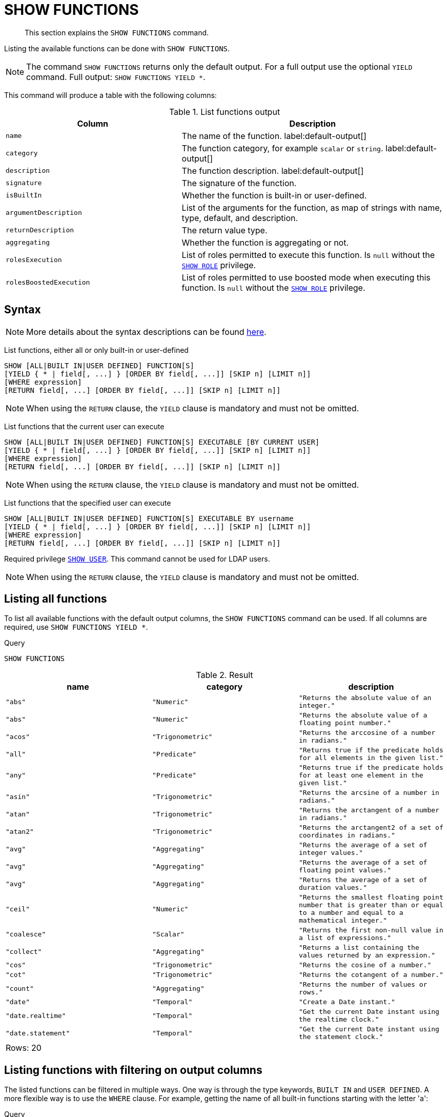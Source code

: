 :description: This section explains the `SHOW FUNCTIONS` command.

[[query-listing-functions]]
= SHOW FUNCTIONS

[abstract]
--
This section explains the `SHOW FUNCTIONS` command.
--

Listing the available functions can be done with `SHOW FUNCTIONS`.


[NOTE]
====
The command `SHOW FUNCTIONS` returns only the default output.
For a full output use the optional `YIELD` command.
Full output: `SHOW FUNCTIONS YIELD *`.
====

This command will produce a table with the following columns:


.List functions output
[options="header", cols="4,6"]
|===
| Column | Description

m| name
a| The name of the function. label:default-output[]

m| category
a| The function category, for example `scalar` or `string`. label:default-output[]

m| description
a| The function description. label:default-output[]

m| signature
a| The signature of the function.

m| isBuiltIn
a| Whether the function is built-in or user-defined.

m| argumentDescription
a| List of the arguments for the function, as map of strings with name, type, default, and description.

m| returnDescription
a| The return value type.

m| aggregating
a| Whether the function is aggregating or not.

m| rolesExecution
a|
List of roles permitted to execute this function.
Is `null` without the xref::administration/access-control/dbms-administration.adoc#access-control-dbms-administration-role-management[`SHOW ROLE`] privilege.

m| rolesBoostedExecution
a|
List of roles permitted to use boosted mode when executing this function.
Is `null` without the xref::administration/access-control/dbms-administration.adoc#access-control-dbms-administration-role-management[`SHOW ROLE`] privilege.

|===


== Syntax

[NOTE]
====
More details about the syntax descriptions can be found xref:administration/index.adoc#administration-syntax[here].
====

List functions, either all or only built-in or user-defined::

[source, syntax, role="noheader", indent=0]
----
SHOW [ALL|BUILT IN|USER DEFINED] FUNCTION[S]
[YIELD { * | field[, ...] } [ORDER BY field[, ...]] [SKIP n] [LIMIT n]]
[WHERE expression]
[RETURN field[, ...] [ORDER BY field[, ...]] [SKIP n] [LIMIT n]]
----

[NOTE]
====
When using the `RETURN` clause, the `YIELD` clause is mandatory and must not be omitted.
====

List functions that the current user can execute::

[source, syntax, role="noheader", indent=0]
----
SHOW [ALL|BUILT IN|USER DEFINED] FUNCTION[S] EXECUTABLE [BY CURRENT USER]
[YIELD { * | field[, ...] } [ORDER BY field[, ...]] [SKIP n] [LIMIT n]]
[WHERE expression]
[RETURN field[, ...] [ORDER BY field[, ...]] [SKIP n] [LIMIT n]]
----

[NOTE]
====
When using the `RETURN` clause, the `YIELD` clause is mandatory and must not be omitted.
====

List functions that the specified user can execute::

[source, syntax, role="noheader", indent=0]
----
SHOW [ALL|BUILT IN|USER DEFINED] FUNCTION[S] EXECUTABLE BY username
[YIELD { * | field[, ...] } [ORDER BY field[, ...]] [SKIP n] [LIMIT n]]
[WHERE expression]
[RETURN field[, ...] [ORDER BY field[, ...]] [SKIP n] [LIMIT n]]
----

Required privilege xref::administration/access-control/dbms-administration.adoc#access-control-dbms-administration-user-management[`SHOW USER`].
This command cannot be used for LDAP users.

[NOTE]
====
When using the `RETURN` clause, the `YIELD` clause is mandatory and must not be omitted.
====

== Listing all functions

To list all available functions with the default output columns, the `SHOW FUNCTIONS` command can be used.
If all columns are required, use `SHOW FUNCTIONS YIELD *`.


.Query
[source, cypher, indent=0]
----
SHOW FUNCTIONS
----

.Result
[role="queryresult",options="header,footer",cols="3*<m"]
|===
| +name+ | +category+ | +description+

| +"abs"+
| +"Numeric"+
| +"Returns the absolute value of an integer."+

| +"abs"+
| +"Numeric"+
| +"Returns the absolute value of a floating point number."+

| +"acos"+
| +"Trigonometric"+
| +"Returns the arccosine of a number in radians."+

| +"all"+
| +"Predicate"+
| +"Returns true if the predicate holds for all elements in the given list."+

| +"any"+
| +"Predicate"+
| +"Returns true if the predicate holds for at least one element in the given list."+

| +"asin"+
| +"Trigonometric"+
| +"Returns the arcsine of a number in radians."+

| +"atan"+
| +"Trigonometric"+
| +"Returns the arctangent of a number in radians."+

| +"atan2"+
| +"Trigonometric"+
| +"Returns the arctangent2 of a set of coordinates in radians."+

| +"avg"+
| +"Aggregating"+
| +"Returns the average of a set of integer values."+

| +"avg"+
| +"Aggregating"+
| +"Returns the average of a set of floating point values."+

| +"avg"+
| +"Aggregating"+
| +"Returns the average of a set of duration values."+

| +"ceil"+
| +"Numeric"+
| +"Returns the smallest floating point number that is greater than or equal to a number and equal to a mathematical integer."+

| +"coalesce"+
| +"Scalar"+
| +"Returns the first non-null value in a list of expressions."+

| +"collect"+
| +"Aggregating"+
| +"Returns a list containing the values returned by an expression."+

| +"cos"+
| +"Trigonometric"+
| +"Returns the cosine  of a number."+

| +"cot"+
| +"Trigonometric"+
| +"Returns the cotangent of a number."+

| +"count"+
| +"Aggregating"+
| +"Returns the number of values or rows."+

| +"date"+
| +"Temporal"+
| +"Create a Date instant."+

| +"date.realtime"+
| +"Temporal"+
| +"Get the current Date instant using the realtime clock."+

| +"date.statement"+
| +"Temporal"+
| +"Get the current Date instant using the statement clock."+

3+d|Rows: 20
|===


== Listing functions with filtering on output columns

The listed functions can be filtered in multiple ways.
One way is through the type keywords, `BUILT IN` and `USER DEFINED`.
A more flexible way is to use the `WHERE` clause.
For example, getting the name of all built-in functions starting with the letter 'a':

.Query
[source, cypher, indent=0]
----
SHOW BUILT IN FUNCTIONS YIELD name, isBuiltIn
WHERE name STARTS WITH 'a'
----

.Result
[role="queryresult",options="header,footer",cols="2*<m"]
|===
| +name+    | +isBuiltIn+

| +"abs"+   | +true+
| +"abs"+   | +true+
| +"acos"+  | +true+
| +"all"+   | +true+
| +"any"+   | +true+
| +"asin"+  | +true+
| +"atan"+  | +true+
| +"atan2"+ | +true+
| +"avg"+   | +true+
| +"avg"+   | +true+
| +"avg"+   | +true+

2+d|Rows: 11
|===


== Listing functions with other filtering

The listed functions can also be filtered on whether a user can execute them.
This filtering is only available through the `EXECUTABLE` clause and not through the `WHERE` clause.
This is due to using the user's privileges instead of filtering on the available output columns.

There are two options, how to use the `EXECUTABLE` clause.
The first option, is to filter for the current user:

.Query
[source, cypher, indent=0]
----
SHOW FUNCTIONS EXECUTABLE BY CURRENT USER YIELD *
----

.Result
[role="queryresult",options="header,footer",cols="6*<m"]
|===
| +name+ | +category+ | +description+ | +rolesExecution+ | +rolesBoostedExecution+ | +...+

| +"abs"+
| +"Numeric"+
| +"Returns the absolute value of an integer."+
| +<null>+
| +<null>+
|

| +"abs"+
| +"Numeric"+
| +"Returns the absolute value of a floating point number."+
| +<null>+
| +<null>+
|

| +"acos"+
| +"Trigonometric"+
| +"Returns the arccosine of a number in radians."+
| +<null>+
| +<null>+
|

| +"all"+
| +"Predicate"+
| +"Returns true if the predicate holds for all elements in the given list."+
| +<null>+
| +<null>+
|

| +"any"+
| +"Predicate"+
| +"Returns true if the predicate holds for at least one element in the given list."+
| +<null>+
| +<null>+
|

| +"asin"+
| +"Trigonometric"+
| +"Returns the arcsine of a number in radians."+
| +<null>+
| +<null>+
|

| +"atan"+
| +"Trigonometric"+
| +"Returns the arctangent of a number in radians."+
| +<null>+
| +<null>+
|

| +"atan2"+
| +"Trigonometric"+
| +"Returns the arctangent2 of a set of coordinates in radians."+
| +<null>+
| +<null>+
|

| +"avg"+
| +"Aggregating"+
| +"Returns the average of a set of integer values."+
| +<null>+
| +<null>+
|

| +"avg"+
| +"Aggregating"+
| +"Returns the average of a set of floating point values."+
| +<null>+
| +<null>+
|

6+d|Rows: 10
|===

Notice that the two `roles` columns are empty due to missing the xref::administration/access-control/dbms-administration.adoc#access-control-dbms-administration-role-management[`SHOW ROLE`] privilege.

The second option, is to filter for a specific user:

.Query
[source, cypher, indent=0]
----
SHOW FUNCTIONS EXECUTABLE BY jake
----

.Result
[role="queryresult",options="header,footer",cols="3*<m"]
|===
| +name+ | +category+ | +description+

| +"abs"+
| +"Numeric"+
| +"Returns the absolute value of an integer."+

| +"abs"+
| +"Numeric"+
| +"Returns the absolute value of a floating point number."+

| +"acos"+
| +"Trigonometric"+
| +"Returns the arccosine of a number in radians."+

| +"all"+
| +"Predicate"+
| +"Returns true if the predicate holds for all elements in the given list."+

| +"any"+
| +"Predicate"+
| +"Returns true if the predicate holds for at least one element in the given list."+

| +"asin"+
| +"Trigonometric"+
| +"Returns the arcsine of a number in radians."+

| +"atan"+
| +"Trigonometric"+
| +"Returns the arctangent of a number in radians."+

| +"atan2"+
| +"Trigonometric"+
| +"Returns the arctangent2 of a set of coordinates in radians."+

| +"avg"+
| +"Aggregating"+
| +"Returns the average of a set of integer values."+

| +"avg"+
| +"Aggregating"+
| +"Returns the average of a set of floating point values."+

3+d|Rows: 10
|===


